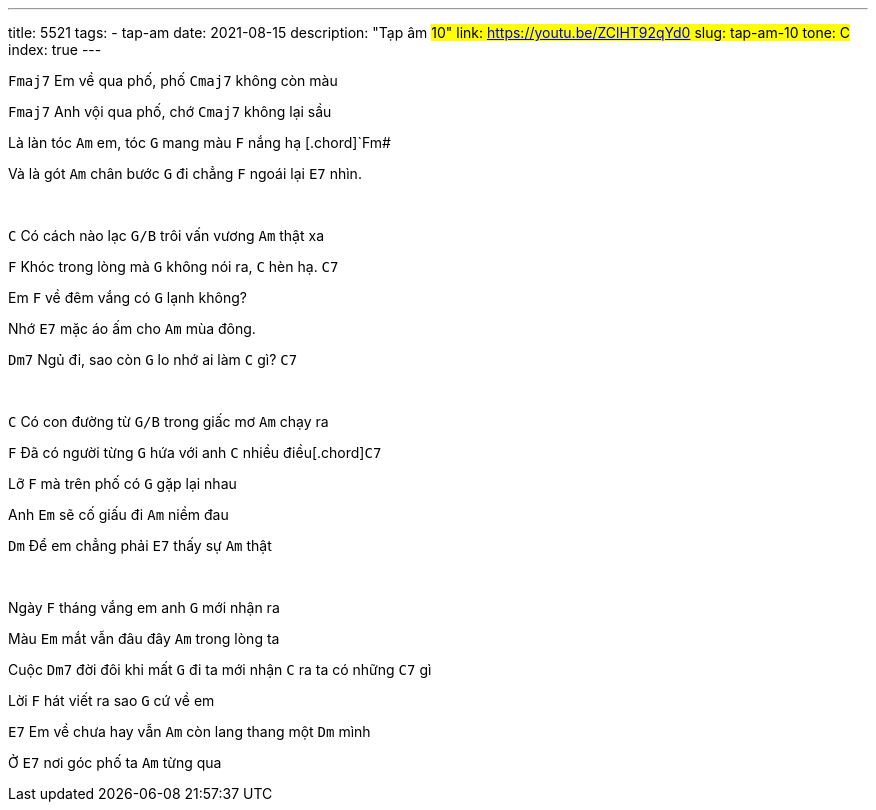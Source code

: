 ---
title: 5521
tags:
  - tap-am
date: 2021-08-15
description: "Tạp âm #10"
link: https://youtu.be/ZClHT92qYd0
slug: tap-am-10
tone: C#
index: true
---

[.chord]`Fmaj7` Em về qua phố, phố [.chord]`Cmaj7` không còn màu

[.chord]`Fmaj7` Anh vội qua phố, chớ [.chord]`Cmaj7` không lại sầu

Là làn tóc [.chord]`Am` em, tóc [.chord]`G` mang màu [.chord]`F` nắng hạ [.chord]`Fm#

Và là gót [.chord]`Am` chân bước [.chord]`G` đi chẳng [.chord]`F` ngoái lại [.chord]`E7` nhìn.

pass:[<br>]

[.chord]`C` Có cách nào lạc [.chord]`G/B` trôi vấn vương [.chord]`Am` thật xa

[.chord]`F` Khóc trong lòng mà [.chord]`G` không nói ra, [.chord]`C` hèn hạ. [.chord]`C7`

Em [.chord]`F` về đêm vắng có [.chord]`G` lạnh không?

Nhớ [.chord]`E7` mặc áo ấm cho [.chord]`Am` mùa đông.

[.chord]`Dm7` Ngủ đi, sao còn [.chord]`G` lo nhớ ai làm [.chord]`C` gì? [.chord]`C7`

pass:[<br>]

[.chord]`C` Có con đường từ [.chord]`G/B` trong giấc mơ [.chord]`Am` chạy ra

[.chord]`F` Đã có người từng [.chord]`G` hứa với anh [.chord]`C` nhiều điều[.chord]`C7`

Lỡ [.chord]`F` mà trên phố có [.chord]`G` gặp lại nhau

Anh [.chord]`Em` sẽ cố giấu đi [.chord]`Am` niềm đau

[.chord]`Dm` Để em chẳng phải [.chord]`E7` thấy sự [.chord]`Am` thật

pass:[<br>]

Ngày [.chord]`F` tháng vắng em anh [.chord]`G` mới nhận ra

Màu [.chord]`Em` mắt vẫn đâu đây [.chord]`Am` trong lòng ta

Cuộc [.chord]`Dm7` đời đôi khi mất [.chord]`G` đi ta mới nhận [.chord]`C` ra ta có những [.chord]`C7` gì

Lời [.chord]`F` hát viết ra sao [.chord]`G` cứ về em

[.chord]`E7` Em về chưa hay vẫn [.chord]`Am` còn lang thang một [.chord]`Dm` mình

Ở [.chord]`E7` nơi góc phố ta [.chord]`Am` từng qua
